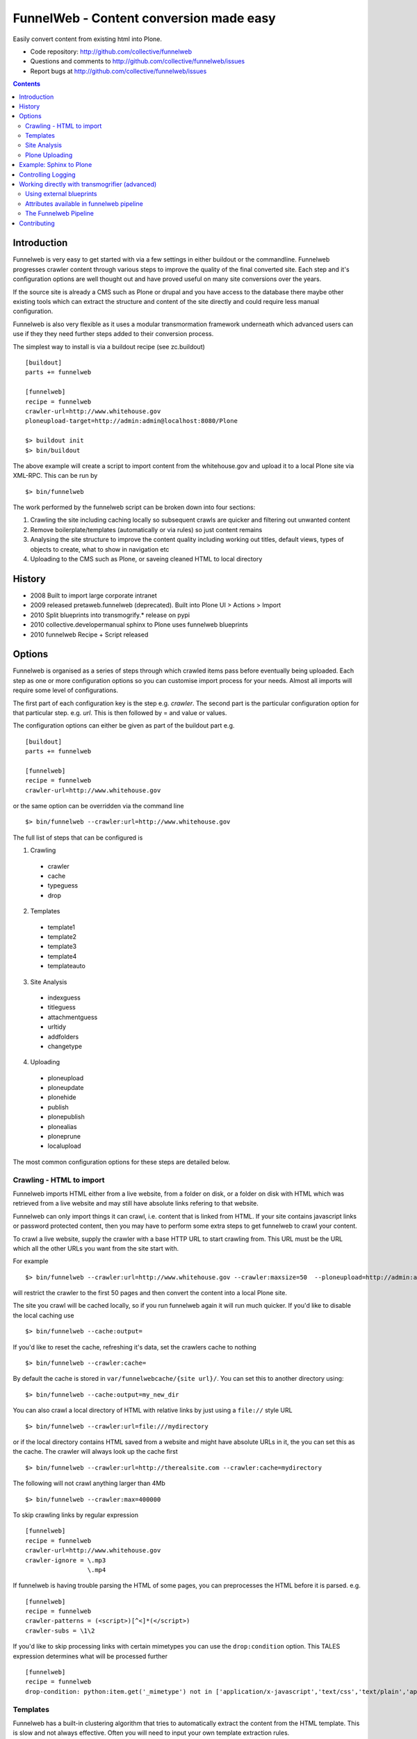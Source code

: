 FunnelWeb - Content conversion made easy
****************************************

Easily convert content from existing html into Plone.

- Code repository: http://github.com/collective/funnelweb
- Questions and comments to http://github.com/collective/funnelweb/issues
- Report bugs at http://github.com/collective/funnelweb/issues

.. contents::

Introduction
------------

Funnelweb is very easy to get started with via a few settings in either buildout
or the commandline. Funnelweb progresses crawler content through various steps to
improve the quality of the final converted site. Each step and it's configuration options are
well thought out and have proved useful on many site conversions over the years.

If the source site is already a CMS such as Plone or drupal and you have access to the database
there maybe other existing tools which can extract the structure and content of the site directly and could
require less manual configuration.

Funnelweb is also very flexible as it uses a modular transmormation framework underneath
which advanced users can use if they they need further steps added to their conversion
process.

The simplest way to install is via a buildout recipe (see zc.buildout) ::

  [buildout]
  parts += funnelweb

  [funnelweb]
  recipe = funnelweb
  crawler-url=http://www.whitehouse.gov
  ploneupload-target=http://admin:admin@localhost:8080/Plone

  $> buildout init
  $> bin/buildout

The above example will create a script to import content from the whitehouse.gov and upload
it to a local Plone site via XML-RPC. This can be run by ::

 $> bin/funnelweb

The work performed by the funnelweb script can be broken down into four sections:

1. Crawling the site including caching locally so subsequent crawls are quicker and filtering out
   unwanted content
2. Remove boilerplate/templates (automatically or via rules) so just content remains
3. Analysing the site structure to improve the content quality including working out titles, default
   views, types of objects to create, what to show in navigation etc
4. Uploading to the CMS such as Plone, or saveing cleaned HTML to local directory


History
-------

- 2008 Built to import large corporate intranet
- 2009 released pretaweb.funnelweb (deprecated). Built into Plone UI > Actions > Import
- 2010 Split blueprints into transmogrify.* release on pypi
- 2010 collective.developermanual sphinx to Plone uses funnelweb blueprints
- 2010 funnelweb Recipe + Script released



Options
-------

Funnelweb is organised as a series of steps through which crawled items pass before eventually being
uploaded. Each step as one or more configuration options so you can customise import process
for your needs. Almost all imports will require some level of configurations.

The first part of each configuration key is the step e.g. `crawler`. The second part is the particular
configuration option for that particular step. e.g. `url`. This is then followed by = and value or values.

The configuration options can either be given as part of the buildout part e.g. ::

  [buildout]
  parts += funnelweb

  [funnelweb]
  recipe = funnelweb
  crawler-url=http://www.whitehouse.gov

or the same option can be overridden via the command line ::

 $> bin/funnelweb --crawler:url=http://www.whitehouse.gov

The full list of steps that can be configured is

1. Crawling

 -    crawler
 -    cache
 -    typeguess
 -    drop

2. Templates

 -    template1
 -    template2
 -    template3
 -    template4
 -    templateauto

3. Site Analysis

 -    indexguess
 -    titleguess
 -    attachmentguess
 -    urltidy
 -    addfolders
 -    changetype

4. Uploading

 -    ploneupload
 -    ploneupdate
 -    plonehide
 -    publish
 -    plonepublish
 -    plonealias
 -    ploneprune
 -    localupload

The most common configuration options for these steps are detailed below.

Crawling - HTML to import
~~~~~~~~~~~~~~~~~~~~~~~~~

Funnelweb imports HTML either from a live website, from a folder on disk, or a folder
on disk with HTML which was retrieved from a live website and may still have absolute
links refering to that website.

Funnelweb can only import things it can crawl, i.e. content that is linked from
HTML. If your site contains javascript links or password protected content, then
you may have to perform some extra steps to get funnelweb to crawl your
content.

To crawl a live website, supply the crawler with a base HTTP URL to start crawling from.
This URL must be the URL which all the other URLs you want from the site start with.

For example ::

 $> bin/funnelweb --crawler:url=http://www.whitehouse.gov --crawler:maxsize=50  --ploneupload=http://admin:admin@localhost:8080/Plone

will restrict the crawler to the first 50 pages and then convert the content
into a local Plone site.

The site you crawl will be cached locally, so if you run funnelweb again it will run much quicker. If you'd like
to disable the local caching use ::

 $> bin/funnelweb --cache:output=
 
If you'd like to reset the cache, refreshing it's data, set the crawlers cache to nothing ::

 $> bin/funnelweb --crawler:cache=

By default the cache is stored in ``var/funnelwebcache/{site url}/``. You can set this to another directory using::

 $> bin/funnelweb --cache:output=my_new_dir


You can also crawl a local directory of HTML with relative links by just using a ``file://`` style URL ::

 $> bin/funnelweb --crawler:url=file:///mydirectory

or if the local directory contains HTML saved from a website and might have absolute URLs in it,
the you can set this as the cache. The crawler will always look up the cache first ::

 $> bin/funnelweb --crawler:url=http://therealsite.com --crawler:cache=mydirectory

The following will not crawl anything larger than 4Mb ::

 $> bin/funnelweb --crawler:max=400000

To skip crawling links by regular expression ::

  [funnelweb]
  recipe = funnelweb
  crawler-url=http://www.whitehouse.gov
  crawler-ignore = \.mp3
                   \.mp4 

If funnelweb is having trouble parsing the HTML of some pages, you can preprocesses
the HTML before it is parsed. e.g. ::

  [funnelweb]
  recipe = funnelweb
  crawler-patterns = (<script>)[^<]*(</script>)
  crawler-subs = \1\2

If you'd like to skip processing links with certain mimetypes you can use the
``drop:condition`` option. This TALES expression determines what will be processed further ::

  [funnelweb]
  recipe = funnelweb
  drop-condition: python:item.get('_mimetype') not in ['application/x-javascript','text/css','text/plain','application/x-java-byte-code'] and item.get('_path','').split('.')[-1] not in ['class']


Templates
~~~~~~~~~

Funnelweb has a built-in clustering algorithm that tries to automatically extract the content from the HTML template.
This is slow and not always effective. Often you will need to input your own template extraction rules.

If you'd like to turn off the automatic templates ::

 $> bin/funnelweb --templateauto:condition=python:False


Rules are in the form of ::

  (title|description|text|anything) = (text|html|optional) XPath

For example ::

  [funnelweb]
  recipe = funnelweb
  crawler-site_url=http://www.whitehouse.gov
  ploneupload-target=http://admin:admin@localhost:8080/Plone
  template1-title       = text //div[@class='body']//h1[1]
  template1-_delete1    = optional //div[@class='body']//a[@class='headerlink']
  template1-_delete2    = optional //div[contains(@class,'admonition-description')]
  template1-description = text //div[contains(@class,'admonition-description')]//p[@class='last']
  template1-text        = html //div[@class='body']

Note that for a single template e.g. template1, ALL of the XPaths need to match otherwise
that template will be skipped and the next template tried. If you'd like to make it
so that a single XPath isn't nessary for the template to match then use the keyword `optional` or `optionaltext`
instead of `text` or `html` before the XPath.


In the default pipeline there are four templates called `template1`, `template2`, `template3` and `template4`.

When an XPath is applied within a single template, the HTML it matches will be removed from the page.
Another rule in that same template can't match the same HTML fragment.

If a content part is not useful to Plone (e.g. redundant text, title or description) it is a way to effectively remove that HTML
from the content.

To help debug your template rules you can set debug mode ::

  $> bin/funnelweb --template1:debug --template2:debug

Setting debug mode on templateauto will give you details about the rules it uses. ::

  $> bin/funnelweb --templateauto:debug
  ...
  DEBUG:templateauto:'icft.html' discovered rules by clustering on 'http://...'
  Rules:
	text= html //div[@id = "dal_content"]//div[@class = "content"]//p
	title= text //div[@id = "dal_content"]//div[@class = "content"]//h3
  Text:
	TITLE: ...
	MAIN-10: ...
	MAIN-10: ...
	MAIN-10: ...


For more information about XPath see

- http://www.w3schools.com/xpath/default.asp
- http://blog.browsermob.com/2009/04/test-your-selenium-xpath-easily-with-firebug/


Site Analysis
~~~~~~~~~~~~~

In order to provide a cleaner-looking Plone site, there are several options to analyse
the entire crawled site and clean it up. These are turned off by default.

To determine if an item is a default page for a container (it has many links
to items in that container, even if not contained in that folder), and then move
it to that folder, use ::

 $> bin/funnelweb --indexguess:condition=python:True

You can automatically find better page titles by analysing backlink text ::

  [funnelweb]
  recipe = funnelweb
  titleguess-condition = python:True
  titleguess-ignore =
	click
	read more
	close
	Close
	http:
	https:
	file:
	img


The following will find items only referenced by one page and move them into
a new folder with the page as the default view. ::

 $> bin/funnelweb --attachmentguess:condition=python:True

or the following will only move attachments that are images and use ``index-html`` as the new
name for the default page of the newly created folder ::

  [funnelweb]
  recipe = funnelweb
  attachmentguess-condition = python: subitem.get('_type') in ['Image']
  attachmentguess-defaultpage = index-html

The following will tidy up the URLs based on a TALES expression ::

 $> bin/funnelweb --urltidy:link_expr="python:item['_path'].endswith('.html') and item['_path'][:-5] or item['_path']"

If you'd like to move content around before it's uploaded you can use the urltidy step as well e.g. ::

 $> bin/funnelweb --urltidy:link_expr=python:item['_path'].startswith('/news') and '/otn/news'+item['path'][5:] or item['_path']

If you want to hide content from navigation you can use `hideguess`

 $> bin/funnelweb --hideguess:condition=python:item['path']=='musthide'



Plone Uploading
~~~~~~~~~~~~~~~

Uploading happens via remote XML-RPC calls so can be done to a live running site anywhere.

To set where a the site will be uploaded to use ::

 $> bin/funnelweb --ploneupload:target=http://username:password@myhost.com/myfolder

Currently only basic authentication via setting the username and password in the url is supported. If no target
is set then the site will be crawled but not uploaded.

If you'd like to change the type of what's uploaded ::

 $> bin/funnelweb --changetype:value=python:{'Folder':'HelpCenterReferenceManualSection','Document':HelpCenterLeafPage}.get(item['_type'],item['_type'])

This will set a new value for the type of the item. You could make this conditional e.g ::

 $> bin/funnelweb --changetype:condition=python:item['_path].startswith('/news')
 
or by using a more complex expression for the new type

 $> bin/funnelweb --changetype:value=python:item['_path'].startswith('/news') and 'NewNewsType' or item['_type]


By default, funnelweb will automatically create Plone aliases based on the original crawled URLs, so that any old links
will automatically be redirected to the new cleaned-up urls. You can disable this by ::

 $> bin/funnelweb --plonealias:target=

You can change what items get published to which state by setting the following ::

  [funnelweb]
  recipe = funnelweb
  publish-value = python:["publish"]
  publish-condition = python:item.get('_type') != 'Image' and not options.get('disabled')

Funnelweb will hide certain items from Plone's navigation if that item was only ever linked
to from within the content area. You can disable this behavior by ::

 $> bin/funnelweb --plonehide:target=

You can get a local file representation of what will be uploaded by using the following ::

 $> bin/funnelweb --localupload:output=var/mylocaldir
 
Example: Sphinx to Plone
------------------------

As an example the following buildout recipe will create a funnelweb script that will
convert a regular sphix documentation into remote plone content inside a PloneHelpCenter ::

    [buildout]
    parts += sphnix funnelweb

    [sphinx]
    recipe = collective.recipe.sphinxbuilder
    #doc-directory = .
    outputs = html
    source = ${buildout:directory}/source
    build = ${buildout:directory}/build
    eggs =
      Sphinx
      Docutils
      roman
      Pygments


    [funnelweb]
    recipe = funnelweb
    crawler-url=file://${buildout:directory}/build/html
    crawler-ignore=
            cgi-bin
            javascript:
            _static
            _sources
            genindex\.html
            search\.html
            saesrchindex\.js
    cache-output =
    
    # Permalinks are Sphinx's on-hover makers that are not used in Plone. We have this dummy rule here to parse 
    # them out from body so that they do not corrupt "text" field
    
    template1-title = text //div[@class='body']//h1[1]
    template1-_permalink = text //div[@class='body']//a[@class='headerlink']
    template1-text = html //div[@class='body']
    template1-description = optional //div[contains(@class,'admonition-description')]//p[@class='last']
                         //div[contains(@class,'admonition-description')]
    templateauto-condition = python:False
    
    attachmentguess-condition = python: subitem.get('_type') in ['Image']
    attachmentguess-defaultpage = index
    
    changetype-value=python:{'Folder':'HelpCenterReferenceManualSection','Document':'HelpCenterLeafPage'}.get(item['_type'],item['_type'])
    
    localupload-output=${buildout:directory}/ploneout
    
    # All folderish content should be checked if they contain
    # any items on the remote site which are not presented locally. including base folder
    ploneprune-condition=python:item.get('_type') in ['HelpCenterReferenceManualSection','HelpCenterReferenceManual'] or item['_path'] == ''
    
    ploneupload-target=http://admin:admin@localhost/Plone


Controlling Logging
-------------------

You can show additional debug output on any particular set by setting a debug commandline switch.
For instance to see see additional details about template matching failures ::

  $> bin/funnelweb --template1:debug
  
  

Working directly with transmogrifier (advanced)
-----------------------------------------------

You might need to insert further transformation steps for your particular
conversion usecase. To do this, you can extend funnelweb's underlying
transmogrifier pipeline. Funnelweb uses a transmogrifier pipeline to perform the needed transformations and all
commandline and recipe options refer to options in the pipeline.


You can view pipeline and all its options via the following command ::

 $> bin/funnelweb --pipeline

You can also save this pipeline and customise it for your own needs ::

 $> bin/funnelweb --pipeline > pipeline.cfg
 $> {edit} pipeline.cfg
 $> bin/funnelweb --pipeline=pipeline.cfg

Customising the pipeline allows you add your own personal transformations which
haven't been pre-considered by the standard funnelweb tool.

See transmogrifier documentation to see how to add your own blueprints or add blueprints that
already exist to your custom pipeline.

Using external blueprints
~~~~~~~~~~~~~~~~~~~~~~~~~

If you have decided you need to customise your pipeline and you want to install transformation
steps that use blueprints not already included in funnelweb or transmogrifier, you can include
them using the ``eggs`` option in a funnelweb buildout part ::

  [funnelweb]
  recipe = funnelweb
  eggs = myblueprintpackage
  pipeline = mypipeline.cfg

However, this only works if your blueprint package includes the following setuptools entrypoint
in its ``setup.py`` ::

      entry_points="""
            [z3c.autoinclude.plugin]
            target = transmogrify
            """,
            )

.. NOTE:: Some transmogrifier blueprints assume they are running inside a Plone
   process such as those in `plone.app.transmogrifier` (see http://pypi.python.org/pypi/plone.app.transmogrifier).  Funnelweb
   doesn't run inside a Plone process so these blueprints won't work. If
   you want upload content into Plone, you can instead use
   transmogrify.ploneremote which provides alternative implementations
   which will upload content remotely via XML-RPC.
   ``transmogrify.ploneremote`` is already included in funnelweb as it is
   what funnelweb's default pipeline uses.

Attributes available in funnelweb pipeline
~~~~~~~~~~~~~~~~~~~~~~~~~~~~~~~~~~~~~~~~~~

When using the default blueprints in funnelweb the following are some of the attributes that
will become attached to the items that each blueprint has access to. These can be used in the various
condition statements etc. as well as your own blueprints.

``_site_url``
  The base of the url as passed into the webcrawler

``_path``
  The remainder of the URL. ``_site_url`` + ``_path`` = URL

``_mimetype``
  The mimetype as returned by the crawler

``_content``
  The content of the item crawled, include image, file or HTML data.

``_orig_path``
  The original path of the item that was crawled. This is useful for setting redirects so
  you don't get 404 errors after migrating content.

``_sort_order``
  An integer representing the order in which this item was crawled. Helps to determine
  what order items should be sorted in folders created on the server if your site
  has navigation which has links ordered top to bottom.

``_type``
  The type of object to be created as returned by the "typeguess" step

``title``, ``description``, ``text``, etc.
  The template steps will typically create fields with content in them taken from ``_content``

``_template``
  The template steps will leave the HTML that wasn't seperated out into different fields in this
  attribute.

``_defaultpage``
  Set on an Folder item where you want to tell the uploading steps to set the containing item
  mentioned in ``_defaultpage`` to be the default page shown on that folder instead of a content listing.

``_transitions``
  Specify the workflow action you'd like to make on an item after it's uploaded or updated.

``_origin``
  This is used internally with the `transmogrify.siteanalysis.relinker` blueprint as a way to
  tell it that you have changed the ``_path`` and you now want the relinker to find any links that
  refer to ``_origin`` to now point to ``_path``.

The Funnelweb Pipeline
~~~~~~~~~~~~~~~~~~~~~~

see http://github.com/collective/funnelweb/blob/master/funnelweb/runner/pipeline.cfg
or type ::

 $> bin/funnelweb --pipeline
 
Contributing
------------

- Code repository: http://github.com/collective/funnelweb
- Questions and comments to http://github.com/collective/funnelweb/issues
- Report bugs at http://github.com/collective/funnelweb/issues

The code of funnelweb itself is fairly minimal. It just sets up and runs a transmogrifier pipeline.
The hard work is actually done by five packages which each contain one or more transmogrifier
blueprints. These are:

Webcrawler
  http://pypi.python.org/pypi/transmogrify.webcrawler
  https://github.com/djay/transmogrify.webcrawler

HTMLContentExtractor
  http://pypi.python.org/pypi/transmogrify.htmlcontentextractor
  https://github.com/djay/transmogrify.htmlcontentextractor
  
SiteAnalyser
  http://pypi.python.org/pypi/transmogrify.siteanalyser
  https://github.com/djay/transmogrify.siteanalyser
  
PathSorter
  http://pypi.python.org/pypi/transmogrify.pathsorter 
  https://github.com/djay/transmogrify.pathsorter  
  
PloneRemote
  http://pypi.python.org/pypi/transmogrify.ploneremote
  https://github.com/djay/transmogrify.ploneremote
  
Each has it's own issue tracker and I will accept pull requests for new functionality or bug
fixes. The current state of documentation and testing is not yet at a high level.





